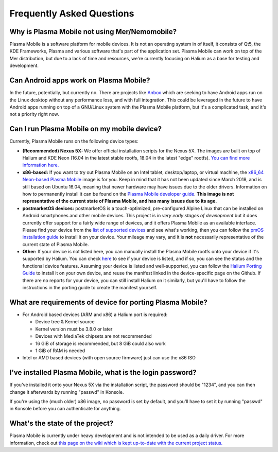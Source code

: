 Frequently Asked Questions
==========================

Why is Plasma Mobile not using Mer/Nemomobile?
~~~~~~~~~~~~~~~~~~~~~~~~~~~~~~~~~~~~~~~~~~~~~~

Plasma Mobile is a software platform for mobile devices. It is not an
operating system in of itself, it consists of Qt5, the KDE Frameworks,
Plasma and various software that's part of the application set. Plasma
Mobile can work on top of the Mer distribution, but due to a lack of
time and resources, we're currently focusing on Halium as a base for
testing and development.

Can Android apps work on Plasma Mobile?
~~~~~~~~~~~~~~~~~~~~~~~~~~~~~~~~~~~~~~~

In the future, potentially, but currently no. There are projects like
`Anbox <https://anbox.io/>`__ which are seeking to have Android apps run
on the Linux desktop without any performance loss, and with full
integration. This could be leveraged in the future to have Android apps
running on top of a GNU/Linux system with the Plasma Mobile platform,
but it's a complicated task, and it's not a priority right now.

Can I run Plasma Mobile on my mobile device?
~~~~~~~~~~~~~~~~~~~~~~~~~~~~~~~~~~~~~~~~~~~~

Currently, Plasma Mobile runs on the following device types:

-  **(Recommended) Nexus 5X:** We offer official
   installation scripts for the Nexus 5X. The images are
   built on top of Halium and KDE Neon (16.04 in the latest stable
   rootfs, 18.04 in the latest "edge" rootfs). `You can find more
   information
   here. <https://www.plasma-mobile.org/neon-arch-reference-rootfs/>`__

-  **x86-based:** If you want to try out Plasma Mobile on an Intel
   tablet, desktop/laptop, or virtual machine, the `x86_64 Neon-based
   Plasma Mobile <https://www.plasma-mobile.org/get/>`__ image is for
   you. Keep in mind that it has not been updated since March 2018, and
   is still based on Ubuntu 16.04, meaning that newer hardware may have
   issues due to the older drivers. Information on how to permanently
   install it can be found on the `Plasma Mobile developer
   guide <https://community.kde.org/Plasma/Mobile/DevGuide>`__. **This
   image is not representative of the current state of Plasma Mobile,
   and has many issues due to its age.**

-  **postmarketOS devices:** postmarketOS is a touch-optimized,
   pre-configured Alpine Linux that can be installed on Android
   smartphones and other mobile devices. This project is in *very early
   stages of development* but it does currently offer support for a
   fairly wide range of devices, and it offers Plasma Mobile as an
   available interface. Please find your device from the `list of
   supported devices <https://wiki.postmarketos.org/wiki/Devices>`__ and
   see what's working, then you can follow the `pmOS installation
   guide <https://wiki.postmarketos.org/wiki/Installation_guide>`__ to
   install it on your device. Your mileage may vary, and it is **not**
   necessarily representative of the current state of Plasma Mobile.

-  **Other:** If your device is not listed here, you can manually
   install the Plasma Mobile rootfs onto your device if it's supported
   by Halium. You can check
   `here <https://github.com/Halium/projectmanagement/labels/Ports>`__
   to see if your device is listed, and if so, you can see the status
   and the functional device features. Assuming your device is listed
   and well-supported, you can follow the `Halium Porting
   Guide <https://docs.halium.org/en/latest/>`__ to install it on your
   own device, and reuse the manifest linked in the device-specific page
   on the Github. If there are no reports for your device, you can still
   install Halium on it similarly, but you'll have to follow the
   instructions in the porting guide to create the manifest yourself.

What are requirements of device for porting Plasma Mobile?
~~~~~~~~~~~~~~~~~~~~~~~~~~~~~~~~~~~~~~~~~~~~~~~~~~~~~~~~~~

-  For Android based devices (ARM and x86) a Halium port is required:

   -  Device tree & Kernel source
   -  Kernel version must be 3.8.0 or later
   -  Devices with MediaTek chipsets are not recommended
   -  16 GiB of storage is recommended, but 8 GiB could also work
   -  1 GiB of RAM is needed

-  Intel or AMD based devices (with open source firmware) just can use
   the x86 ISO

I've installed Plasma Mobile, what is the login password?
~~~~~~~~~~~~~~~~~~~~~~~~~~~~~~~~~~~~~~~~~~~~~~~~~~~~~~~~~

If you've installed it onto your Nexus 5X via the installation script,
the password should be "1234", and you can then change it afterwards by
running "passwd" in Konsole.

If you're using the (much older) x86 image, no password is set by
default, and you'll have to set it by running "passwd" in Konsole before
you can authenticate for anything.

What's the state of the project?
~~~~~~~~~~~~~~~~~~~~~~~~~~~~~~~~

Plasma Mobile is currently under heavy development and is not intended
to be used as a daily driver. For more information, check out `this page
on the wiki which is kept up-to-date with the current project
status. <https://community.kde.org/Plasma/Mobile/General>`__
